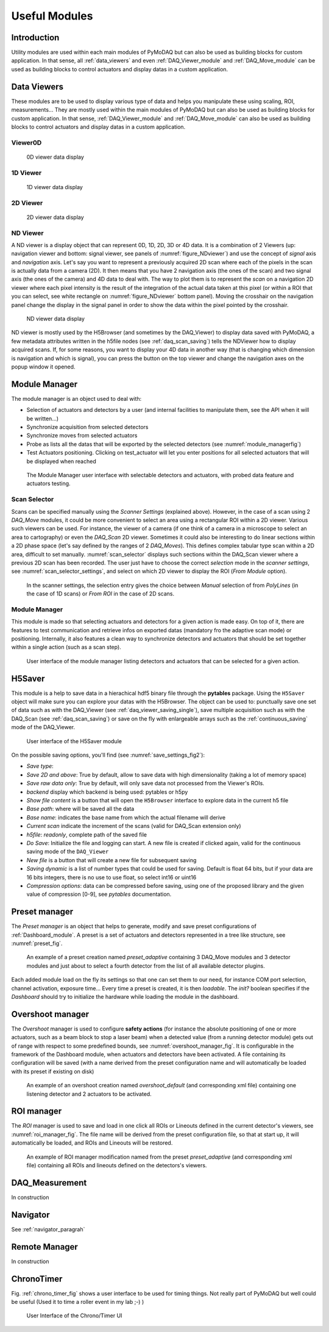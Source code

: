 Useful Modules
==============

Introduction
------------

Utility modules are used within each main modules of PyMoDAQ but can also be used as building
blocks for custom application. In that sense, all :ref:`data_viewers` and even :ref:`DAQ_Viewer_module` and
:ref:`DAQ_Move_module` can be used as building blocks to control actuators and display datas in a
custom application.


.. _data_viewers:

Data Viewers
------------

These modules are to be used to display various type of data and helps you manipulate these using
scaling, ROI, measurements...
They are mostly used within the main modules of PyMoDAQ but can also be used as building
blocks for custom application. In that sense, :ref:`DAQ_Viewer_module` and
:ref:`DAQ_Move_module` can also be used as building blocks to control actuators and display datas in a
custom application.

.. _viewer0D:

Viewer0D
+++++++++

   .. _figure_0Dviewer:

.. figure:: /image/Utils/figure_0Dviewer.PNG

   0D viewer data display

.. :download:`png <figure_0Dviewer.png>`



1D Viewer
+++++++++

   .. _figure_1Dviewer:

.. figure:: /image/Utils/1Ddetector.PNG
   :alt: figure_1Dviewer

   1D viewer data display

.. :download:`png <figure_1Dviewer.png>`



2D Viewer
+++++++++

   .. _figure_2Dviewer:

.. figure:: /image/Utils/figure_2Dviewer.PNG
   :alt: figure_2Dviewer

   2D viewer data display

.. :download:`png <figure_2Dviewer.png>`


.. _NDviewer:

ND Viewer
+++++++++
.. |axes| image:: /image/Utils/axis_selection.png
   :width: 20
   :alt: axes

A ND viewer is a display object that can represent 0D, 1D, 2D, 3D or 4D data. It is a combination of 2 Viewers (up:
navigation viewer and bottom: signal viewer, see panels of :numref:`figure_NDviewer`) and use the concept of
*signal* axis and *navigation* axis. Let's say you
want to represent a previously acquired 2D scan where each of the pixels in the scan is actually data from a camera (2D).
It then means that you have 2 navigation axis (the ones of the scan) and two signal axis (the ones of the camera) and
4D data to deal with. The way to plot them is to represent the *scan* on a navigation 2D viewer where each pixel intensity
is the result of the integration of the actual data taken at this pixel (or within a ROI that you can select, see white rectangle
on :numref:`figure_NDviewer` bottom panel). Moving the crosshair on the navigation panel change the display in the signal panel
in order to show the data within the pixel pointed by the crosshair.

   .. _figure_NDviewer:

.. figure:: /image/Utils/figure_NDviewer.PNG
   :alt: figure_NDviewer

   ND viewer data display

ND viewer is mostly used by the H5Browser (and sometimes by the DAQ_Viewer) to display data saved with PyMoDAQ,
a few metadata attributes written in the h5file nodes (see :ref:`daq_scan_saving`)
tells the NDViewer how to display acquired scans. If, for some reasons, you want to display your 4D data in another way (that is changing
which dimension is navigation and which is signal), you can press the |axes| button on the top viewer and change the navigation
axes on the popup window it opened.





.. _module_manager:

Module Manager
--------------

The module manager is an object used to deal with:

* Selection of actuators and detectors by a user (and internal facilities to manipulate them, see the API when it will be written...)
* Synchronize acquisition from selected detectors
* Synchronize moves from selected actuators
* Probe as lists all the datas that will be exported by the selected detectors (see :numref:`module_managerfig`)
* Test Actuators positioning. Clicking on test_actuator will let you enter positions for all selected actuators that
  will be displayed when reached


  .. _module_managerfig:

.. figure:: /image/managers/module_manager.PNG
   :alt: module_manager_fig

   The Module Manager user interface with selectable detectors and actuators, with probed data feature and actuators testing.


.. _scan_selector_paragraph:

Scan Selector
+++++++++++++

Scans can be specified manually using the *Scanner Settings* (explained above). However, in the case of a scan using 2
*DAQ_Move* modules, it could be more convenient to select an area using a rectangular ROI within a 2D viewer. Various
such viewers can be used. For instance, the viewer of a camera (if one think of a camera in a microscope to select an
area to cartography) or even the *DAQ_Scan* 2D viewer. Sometimes it could also be interesting to do linear sections within
a 2D phase space (let's say defined by the ranges of 2 *DAQ_Moves*). This defines complex tabular type scan within a 2D area,
difficult to set manually. :numref:`scan_selector` displays such sections within the DAQ_Scan viewer where a previous
2D scan has been recorded. The user just have to choose the correct *selection* mode in the
*scanner settings*, see :numref:`scan_selector_settings`, and select on which 2D viewer to display the ROI (*From Module* option).



   .. _scan_selector_settings:

.. figure:: /image/DAQ_Scan/scan_selector_settings.png
   :alt: scan_selector

   In the scanner settings, the selection entry gives the choice between *Manual* selection of from *PolyLines*
   (in the case of 1D scans) or *From ROI* in the case of 2D scans.



.. :download:`png <list_modules.png>`


  .. _module_manager:

Module Manager
++++++++++++++

This module is made so that selecting actuators and detectors for a given action is made easy. On top of it, there are
features to test communication and retrieve infos on exported datas (mandatory fro the adaptive scan mode) or positioning.
Internally, it also features a clean
way to synchronize detectors and actuators that should be set together within a single action (such as a scan step).

   .. _module_manager_fig:

.. figure:: /image/DAQ_Scan/list_modules.PNG
   :alt: list_modules

   User interface of the module manager listing detectors and actuators that can be selected for a given action.



.. _h5saver_module:

H5Saver
-------

This module is a help to save data in a hierachical hdf5 binary file through the **pytables** package. Using the ``H5Saver``
object will make sure you can explore your datas with the H5Browser. The object can be used to: punctually save one set
of data such as with the DAQ_Viewer (see :ref:`daq_viewer_saving_single`), save multiple acquisition such as with the DAQ_Scan
(see :ref:`daq_scan_saving`) or save on the fly with enlargeable arrays such as the :ref:`continuous_saving` mode of the DAQ_Viewer.

   .. _save_settings_fig2:

.. figure:: /image/Utils/h5saver_settings.PNG
   :alt: list_modules
   :figwidth: 300 px

   User interface of the H5Saver module

On the possible saving options, you'll find (see :numref:`save_settings_fig2`):

* *Save type*:
* *Save 2D and above*: True by default, allow to save data with high dimensionality (taking a lot of memory space)
* *Save raw data only*: True by default, will only save data not processed from the Viewer's ROIs.
* *backend* display which backend is being used: pytables or h5py
* *Show file content* is a button that will open the ``H5Browser`` interface to explore data in the current h5 file
* *Base path*: where will be saved all the data
* *Base name*: indicates the base name from which the actual filename will derive
* *Current scan* indicate the increment of the scans (valid for DAQ_Scan extension only)
* *h5file*: *readonly*, complete path of the saved file
* *Do Save*: Initialize the file and logging can start. A new file is created if clicked again, valid for the continuous
  saving mode of the ``DAQ_Viewer``
* *New file* is a button that will create a new file for subsequent saving
* *Saving dynamic* is a list of number types that could be used for saving. Default is float 64 bits, but if your data
  are 16 bits integers, there is no use to use float, so select int16 or uint16
* *Compression options*: data can be compressed before saving, using one of the proposed library and the given value of compression [0-9], see *pytables* documentation.



.. _preset_manager:

Preset manager
--------------

The *Preset manager* is an object that helps to generate, modify and save preset configurations of :ref:`Dashboard_module`.
A preset is a set of actuators and detectors represented in a tree like structure, see :numref:`preset_fig`.


   .. _preset_fig:

.. figure:: /image/DAQ_Scan/preset_fig.png
   :alt: preset_fig

   An example of a preset creation named *preset_adaptive* containing 3 DAQ_Move modules and 3 detector
   modules and just about to select a fourth detector from the list of all available detector plugins.

Each added module load on the fly its settings so that one can set them to our need, for instance COM
port selection, channel activation, exposure time... Every time a preset is created, it is then *loadable*.
The *init?* boolean specifies if the *Dashboard* should try to initialize the hardware while loading the module in the
dashboard.

.. _overshoot_manager:

Overshoot manager
-----------------

The *Overshoot* manager is used to configure **safety actions** (for instance the absolute positioning of one or more
actuators, such as a beam block to stop a laser beam) when a detected value (from a running detector module) gets
out of range with respect to some predefined bounds, see :numref:`overshoot_manager_fig`. It is configurable in the framework of the Dashboard module,
when actuators and detectors have been activated. A file containing its configuration will be saved (with a name derived
from the preset configuration name and will automatically be loaded with its preset if existing on disk)

  .. _overshoot_manager_fig:

.. figure:: /image/DAQ_Scan/overshoot_fig.png
   :alt: overshoot_fig

   An example of an overshoot creation named *overshoot_default* (and corresponding xml file)
   containing one listening detector and 2 actuators to be activated.


.. _roi_manager:

ROI manager
-----------
The *ROI* manager is used to save and load in one click all ROIs or Lineouts defined in the current detector's viewers,
see :numref:`roi_manager_fig`.
The file name will be derived from the preset configuration file, so that at start up, it will automatically be loaded,
and ROIs and Lineouts will be restored.

  .. _roi_manager_fig:

.. figure:: /image/managers/roi_manager.PNG
   :alt: roi_manager_fig

   An example of ROI manager modification named from the preset *preset_adaptive* (and corresponding xml file)
   containing all ROIs and lineouts defined on the detectors's viewers.

DAQ_Measurement
---------------

In construction




Navigator
---------

See :ref:`navigator_paragrah`


.. _Remote_module:

Remote Manager
--------------

In construction


.. _chrono_timer:

ChronoTimer
-----------

Fig. :ref:`chrono_timer_fig` shows a user interface to be used for timing things. Not really
part of PyMoDAQ but well could be useful (Used it to time a roller event in my lab ;-) )


.. _chrono_timer_fig:

.. figure:: /image/Utils/chrono_timer.png

    User Interface of the Chrono/Timer UI